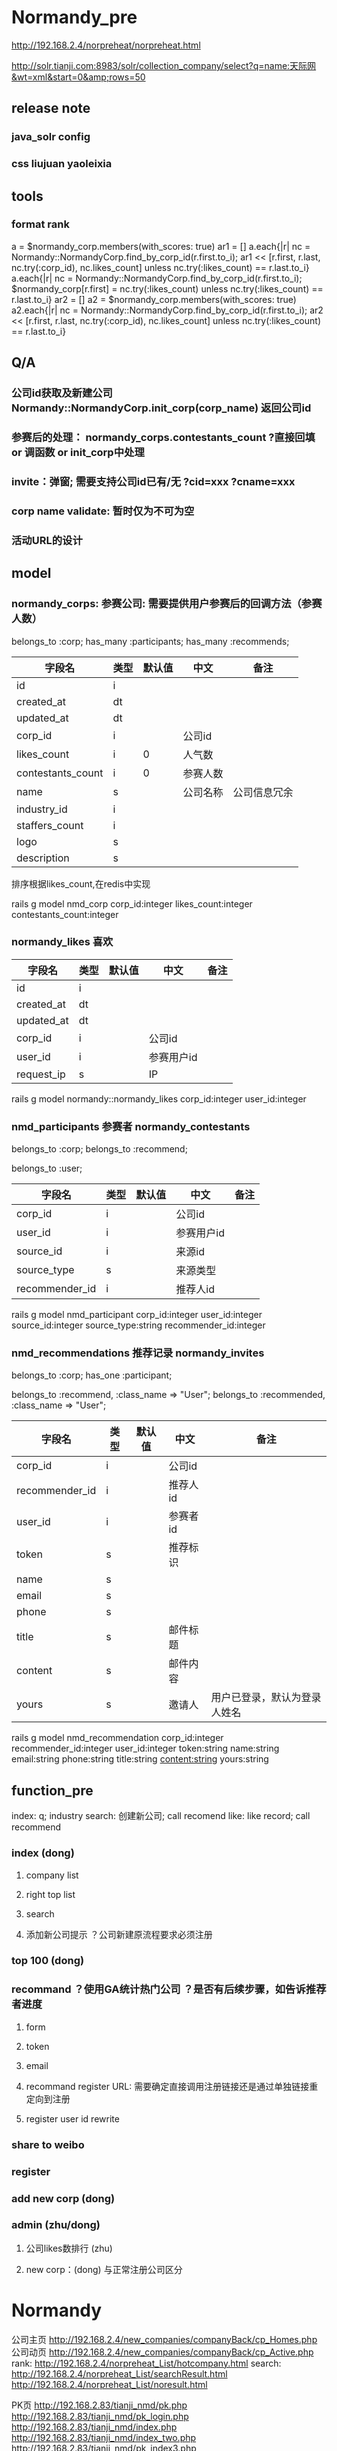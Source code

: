 
#+OPTIONS: ^:{}

* Normandy_pre
http://192.168.2.4/norpreheat/norpreheat.html

http://solr.tianji.com:8983/solr/collection_company/select?q=name:天际网&wt=xml&start=0&amp;rows=50
** release note
*** java_solr config
*** css liujuan yaoleixia
** tools
*** format rank
a = $normandy_corp.members(with_scores: true)
ar1 = []
a.each{|r| nc = Normandy::NormandyCorp.find_by_corp_id(r.first.to_i); ar1 << [r.first, r.last, nc.try(:corp_id), nc.likes_count] unless nc.try(:likes_count) == r.last.to_i}
a.each{|r| nc = Normandy::NormandyCorp.find_by_corp_id(r.first.to_i); $normandy_corp[r.first] = nc.try(:likes_count) unless nc.try(:likes_count) == r.last.to_i}
ar2 = []
a2 = $normandy_corp.members(with_scores: true)
a2.each{|r| nc = Normandy::NormandyCorp.find_by_corp_id(r.first.to_i); ar2 << [r.first, r.last, nc.try(:corp_id), nc.likes_count] unless nc.try(:likes_count) == r.last.to_i}
** Q/A
*** 公司id获取及新建公司 Normandy::NormandyCorp.init_corp(corp_name) 返回公司id
*** 参赛后的处理： normandy_corps.contestants_count ?直接回填 or 调函数 or init_corp中处理
*** invite：弹窗; 需要支持公司id已有/无 ?cid=xxx   ?cname=xxx
*** corp name validate: 暂时仅为不可为空
*** 活动URL的设计

** model
*** normandy_corps: 参赛公司: 需要提供用户参赛后的回调方法（参赛人数）
belongs_to :corp;
has_many :participants;
has_many :recommends;

|-------------------+------+--------+----------+--------------|
| 字段名            | 类型 | 默认值 | 中文     | 备注         |
|-------------------+------+--------+----------+--------------|
| id                | i    |        |          |              |
| created_at        | dt   |        |          |              |
| updated_at        | dt   |        |          |              |
|-------------------+------+--------+----------+--------------|
| corp_id           | i    |        | 公司id   |              |
| likes_count       | i    |      0 | 人气数   |              |
| contestants_count | i    |      0 | 参赛人数 |              |
|-------------------+------+--------+----------+--------------|
| name              | s    |        | 公司名称 | 公司信息冗余 |
| industry_id       | i    |        |          |              |
| staffers_count    | i    |        |          |              |
| logo              | s    |        |          |              |
| description       | s    |        |          |              |
|-------------------+------+--------+----------+--------------|

排序根据likes_count,在redis中实现

rails g model nmd_corp corp_id:integer likes_count:integer contestants_count:integer
*** normandy_likes 喜欢
|------------+------+--------+------------+------|
| 字段名     | 类型 | 默认值 | 中文       | 备注 |
|------------+------+--------+------------+------|
| id         | i    |        |            |      |
| created_at | dt   |        |            |      |
| updated_at | dt   |        |            |      |
|------------+------+--------+------------+------|
| corp_id    | i    |        | 公司id     |      |
| user_id    | i    |        | 参赛用户id |      |
| request_ip | s    |        | IP         |      |
|------------+------+--------+------------+------|

rails g model normandy::normandy_likes corp_id:integer user_id:integer

*** nmd_participants 参赛者  normandy_contestants
belongs_to :corp;
belongs_to :recommend;

belongs_to :user;
|----------------+------+--------+------------+------|
| 字段名         | 类型 | 默认值 | 中文       | 备注 |
|----------------+------+--------+------------+------|
| corp_id        | i    |        | 公司id     |      |
| user_id        | i    |        | 参赛用户id |      |
|----------------+------+--------+------------+------|
| source_id      | i    |        | 来源id     |      |
| source_type    | s    |        | 来源类型   |      |
| recommender_id | i    |        | 推荐人id   |      |

rails g model nmd_participant corp_id:integer user_id:integer source_id:integer source_type:string recommender_id:integer

*** nmd_recommendations 推荐记录 normandy_invites
belongs_to :corp;
has_one :participant;

belongs_to :recommend, :class_name => "User";
belongs_to :recommended, :class_name => "User";
|----------------+------+--------+----------+------------------------------|
| 字段名         | 类型 | 默认值 | 中文     | 备注                         |
|----------------+------+--------+----------+------------------------------|
| corp_id        | i    |        | 公司id   |                              |
| recommender_id | i    |        | 推荐人id |                              |
| user_id        | i    |        | 参赛者id |                              |
| token          | s    |        | 推荐标识 |                              |
|----------------+------+--------+----------+------------------------------|
| name           | s    |        |          |                              |
| email          | s    |        |          |                              |
| phone          | s    |        |          |                              |
| title          | s    |        | 邮件标题 |                              |
| content        | s    |        | 邮件内容 |                              |
| yours          | s    |        | 邀请人   | 用户已登录，默认为登录人姓名 |

rails g model nmd_recommendation corp_id:integer recommender_id:integer user_id:integer token:string name:string email:string phone:string title:string content:string yours:string

** function_pre
index: q; industry
search: 创建新公司; call recomend
like: like record; call recommend
*** index (dong)
**** company list
**** right top list
**** search
**** 添加新公司提示 ？公司新建原流程要求必须注册
*** top 100 (dong)
*** recommand ？使用GA统计热门公司 ？是否有后续步骤，如告诉推荐者进度
**** form
**** token
**** email
**** recommand register URL: 需要确定直接调用注册链接还是通过单独链接重定向到注册
**** register user id rewrite
*** share to weibo
*** register
*** add new corp (dong)
*** admin (zhu/dong)
**** 公司likes数排行 (zhu)
**** new corp：(dong) 与正常注册公司区分 
* Normandy
公司主页 http://192.168.2.4/new_companies/companyBack/cp_Homes.php
公司动页 http://192.168.2.4/new_companies/companyBack/cp_Active.php
rank: http://192.168.2.4/norpreheat_List/hotcompany.html
search: http://192.168.2.4/norpreheat_List/searchResult.html
        http://192.168.2.4/norpreheat_List/noresult.html


PK页     http://192.168.2.83/tianji_nmd/pk.php
http://192.168.2.83/tianji_nmd/pk_login.php
http://192.168.2.83/tianji_nmd/index.php
http://192.168.2.83/tianji_nmd/index_two.php
http://192.168.2.83/tianji_nmd/pk_index3.php


** redis object

*** sortedset
r.length
r.expire(1) # second
**** 增：r[:corp_id] = score
**** 删：r.delete(:corp_id)
**** 改：
r[:corp_id] = score
r.increment(:corp_id) r.incr(:corp_id) r.incr(:corp_id, 4)
r.decrement(:corp_id)

r.unionstore(r.key, r1)
**** 查：
r[0..2]
r[0,2]
r[:corp_id] r.score(:corp_id) # score
r.rank(:corp_id)
r.revrank(:corp_id)
r.revrankge(0,2)
r.members r.members(with_scores: true)
r.members.reverse

r.member?(:corp_id)
** model
*** normandy_votes 投票记录
|            |   |   |          |           |
|------------+---+---+----------+-----------|
| voter_id   | i |   | 投票人   |           |
| user_id    | i |   | 参赛者   |           |
| corp_id    | i |   | 参赛公司 |           |
| request_ip | s |   | IP       |           |
| from_type  | s |   | 来源     | weibo/web |

rails g model normandy_vote voter_id:integer user_id:integer corp_id:integer from_type:string
*** normandy_everydays 每日统计
|                        |        |   |            |              |
|------------------------+--------+---+------------+--------------|
| item_id                |        |   | 对象id     |              |
| item_type              |        |   | 对象类型   | 用户/公司    |
| date                   | string |   | 日期串     |              |
| votes_count            |        | 0 | 总票数     |              |
| position               |        | 0 | 排行       | 总/行业/地区 |
| rise_votes_count       |        | 0 | 当日票数   |              |
| rise_position          |        | 0 | 排行上升数 |              |
| industry_position      |        | 0 |            |              |
| rise_industry_position |        | 0 |            |              |
| area_position          |        | 0 |            |              |
| rise_area_position     |        | 0 |            |              |


rails g model normandy_everyday rank_id:integer rank_type:string date:string votes_count:integer total_votes_count:integer position:integer rise_position:integer

*** redis: real-time rank rank expire in 3days; users/companies/same-industry/same-area;？update this scores when new vote
normandy_rank: + date + [industry/area:type_id] + :users/corps

normandy_rank:20130416:users
normandy_rank:20130416:corps
normandy_rank:20130416:industry:1:users 
normandy_rank:20130416:industry:1:corps
normandy_rank:20130416:area:12:users
normandy_rank:20130416:area:12:corps


| key              | member      | score       |   |   |
|------------------+-------------+-------------+---+---|
| user_#{date}     | user_id     | votes_count |   |   |
| company_#{date}  | company_id  | votes_count |   |   |
| industry_#{date} | industry_id | votes_count |   |   |
| area_#{date}     | area_id     | votes_count |   |   |

** function
rankd 3个维度：（人/公司、实时/每日、总/行业/地区）
数据分析：我投了谁（人/公司）、谁投了它（人/公司）、你可能喜欢谁（人/公司）
*** index
**** pk： girls/boys  pk配对规则 人/公司的人
**** top： 职位/公司
**** hot/new people/company： 分享
**** 注册引导
**** search：公司（参赛人员）
*** dashboard
**** self
***** profile： desc
***** 拉票： 谁 为谁 通过什么渠道（email/weibo/wechat）
***** 多个照片
***** rank：global/industry/area 每天得票数/图表
***** people I like
***** who support the same as I
***** who vote you
***** my company(companies)
***** who support the save company
***** people you may like 
**** voter
***** top girl you like
***** girl you liked ups
***** you may like
***** my company
***** girls in your contact
***** top person rank
***** top company rank
***** you may want support company
***** you liked
***** who support the same company
**** tianji member
*** register
**** 引导
**** 弹框注册
**** 简版注册
*** company page
** power script
*** clear data
Account.all.each{|r| r.update_attribute(:gender, ['f', 'm'].sample) if r.gender.blank?}
Normandy::NormandyVote.delete_all && Normandy::NormandyCorp.delete_all && NormandyContestant.delete_all && NormandyContestantMongo.delete_all
$cache.delete_matched("normandy_rank*")
*** corp normandy check
# 参赛者 与 有参赛公司
cont = {}
NormandyContestant.select("corp_id, count(*) acount").where(status: 3).group("corp_id").map{|r| cont[r.corp_id] = r.acount}
c = {}
Normandy::NormandyCorp.all.map{|r| c[r.corp_id] = r.contestants_count}

removed = c.keys - cont.keys
un_in_c = cont.keys - c.keys

uneqls = cont.collect{|k, v| k unless v == c[k]}.compact

uneqls.each{|r| a = Normandy::NormandyCorp.find_by_corp_id(r); a.contestants_count = cont[r]; a.save}

removed.each{|r| a = Normandy::NormandyCorp.find_by_corp_id(r); a.contestants_count = 0; a.save}


